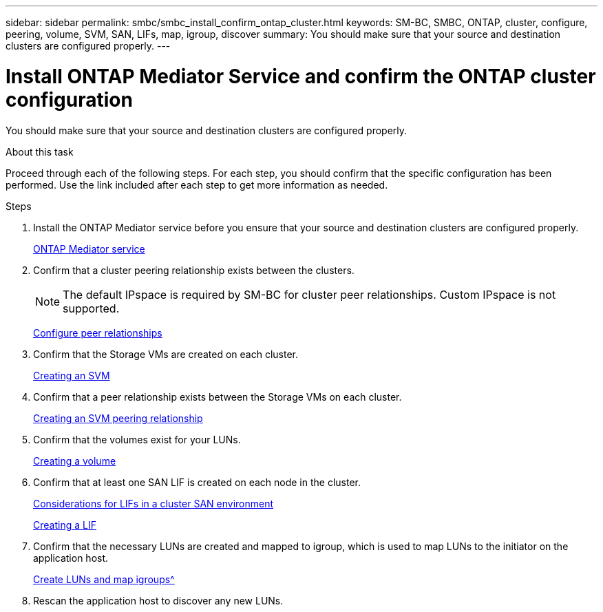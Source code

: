 ---
sidebar: sidebar
permalink: smbc/smbc_install_confirm_ontap_cluster.html
keywords: SM-BC, SMBC, ONTAP, cluster, configure, peering, volume, SVM, SAN, LIFs, map, igroup, discover
summary: You should make sure that your source and destination clusters are configured properly.
---

= Install ONTAP Mediator Service and confirm the ONTAP cluster configuration
:hardbreaks:
:nofooter:
:icons: font
:linkattrs:
:imagesdir: ../media/

//
// This file was created with NDAC Version 2.0 (August 17, 2020)
//
// 2020-11-04 10:10:29.130581
//

[.lead]
You should make sure that your source and destination clusters are configured properly.

.About this task

Proceed through each of the following steps. For each step, you should confirm that the specific configuration has been performed. Use the link included after each step to get more information as needed.

.Steps

. Install the ONTAP Mediator service before you ensure that your source and destination clusters are configured properly.
+
xref:../mediator/index.html[ONTAP Mediator service]

. Confirm that a cluster peering relationship exists between the clusters.
+
NOTE: The default IPspace is required by SM-BC for cluster peer relationships. Custom IPspace is not supported.
+
xref:../task_dp_prepare_mirror.html[Configure peer relationships]

. Confirm that the Storage VMs are created on each cluster.
+
xref:../smb-config/create-svms-data-access-task.html[Creating an SVM]

. Confirm that a peer relationship exists between the Storage VMs on each cluster.
+
xref:../peering/create-intercluster-svm-peer-relationship-93-later-task.html[Creating an SVM peering relationship]

. Confirm that the volumes exist for your LUNs.
+
xref:../smb-config/create-volume-task.html[Creating a volume]

. Confirm that at least one SAN LIF is created on each node in the cluster.
+
link:https://docs.netapp.com/ontap-9/topic/com.netapp.doc.dot-cm-sanag/GUID-A34528DF-C287-4B1A-9BEF-3EC4CCFA240F.html?cp=13_6_7_4_0_1[Considerations for LIFs in a cluster SAN environment^]
+
link:https://docs.netapp.com/ontap-9/topic/com.netapp.doc.dot-cm-sanag/GUID-4B666C44-694A-48A3-B0A9-517FA7FD2502.html?cp=13_6_4_0[Creating a LIF^]

. Confirm that the necessary LUNs are created and mapped to igroup, which is used to map LUNs to the initiator on the application host.
+
xref:../san-admin/create-luns-mapping-igroups-task.html[Create LUNs and map igroups^]

. Rescan the application host to discover any new LUNs.

// 2021-6-30, BURT 1411387
